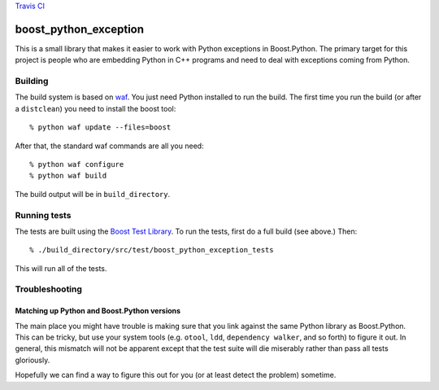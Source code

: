 `Travis CI <https://travis-ci.org/abingham/boost_python_exception>`_ |build-status|

========================
 boost_python_exception
========================

This is a small library that makes it easier to work with Python
exceptions in Boost.Python. The primary target for this project is
people who are embedding Python in C++ programs and need to deal with
exceptions coming from Python.

Building
========

The build system is based on `waf
<https://code.google.com/p/waf/>`_. You just need Python installed to
run the build. The first time you run the build (or after a
``distclean``) you need to install the boost tool::

     % python waf update --files=boost

After that, the standard waf commands are all you need::

     % python waf configure
     % python waf build

The build output will be in ``build_directory``.

Running tests
=============

The tests are built using the `Boost Test Library
<http://www.boost.org/doc/libs/1_56_0_b1/libs/test/doc/html/index.html>`_. To
run the tests, first do a full build (see above.) Then::

    % ./build_directory/src/test/boost_python_exception_tests

This will run all of the tests.

Troubleshooting
===============

Matching up Python and Boost.Python versions
--------------------------------------------

The main place you might have trouble is making sure that you link
against the same Python library as Boost.Python. This can be tricky,
but use your system tools (e.g. ``otool``, ``ldd``, ``dependency
walker``, and so forth) to figure it out. In general, this mismatch
will not be apparent except that the test suite will die miserably
rather than pass all tests gloriously.

Hopefully we can find a way to figure this out for you (or at least
detect the problem) sometime.

.. Build status badge
.. |build-status|
   image:: https://secure.travis-ci.org/abingham/boost_python_exception.png
           ?branch=master
   :target: http://travis-ci.org/abingham/boost_python_exception
   :alt: Build Status
